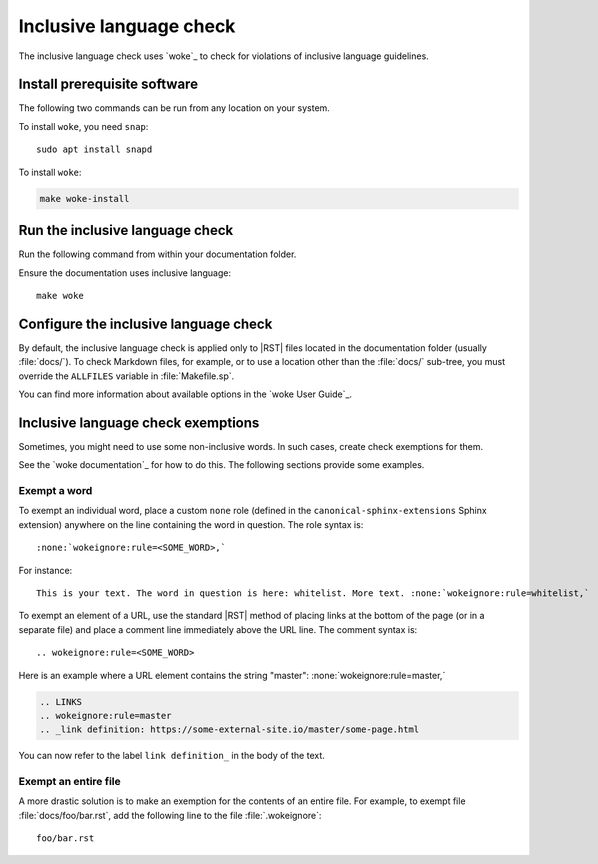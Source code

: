 .. _automatic-checks-inclusivelanguage:

Inclusive language check
========================

The inclusive language check uses `woke`_ to check for violations of inclusive language guidelines.

Install prerequisite software
-----------------------------

The following two commands can be run from any location on your system.

To install ``woke``, you need ``snap``::

   sudo apt install snapd

To install ``woke``:

.. code-block:: bash

   make woke-install

Run the inclusive language check
--------------------------------

Run the following command from within your documentation folder.

Ensure the documentation uses inclusive language::

   make woke

Configure the inclusive language check
--------------------------------------

By default, the inclusive language check is applied only to |RST| files located in the documentation folder (usually :file:`docs/`).
To check Markdown files, for example, or to use a location other than the :file:`docs/` sub-tree, you must override the ``ALLFILES`` variable in :file:`Makefile.sp`.

You can find more information about available options in the `woke User Guide`_.

Inclusive language check exemptions
-----------------------------------

Sometimes, you might need to use some non-inclusive words.
In such cases, create check exemptions for them.

See the `woke documentation`_ for how to do this.
The following sections provide some examples.

Exempt a word
~~~~~~~~~~~~~

To exempt an individual word, place a custom ``none`` role (defined in the ``canonical-sphinx-extensions`` Sphinx extension) anywhere on the line containing the word in question.
The role syntax is::

   :none:`wokeignore:rule=<SOME_WORD>,`

For instance::

   This is your text. The word in question is here: whitelist. More text. :none:`wokeignore:rule=whitelist,`

To exempt an element of a URL, use the standard |RST| method of placing links at the bottom of the page (or in a separate file) and place a comment line immediately above the URL line.
The comment syntax is::

   .. wokeignore:rule=<SOME_WORD>

Here is an example where a URL element contains the string "master": :none:`wokeignore:rule=master,`

.. code-block:: none

   .. LINKS
   .. wokeignore:rule=master
   .. _link definition: https://some-external-site.io/master/some-page.html

You can now refer to the label ``link definition_`` in the body of the text.

Exempt an entire file
~~~~~~~~~~~~~~~~~~~~~

A more drastic solution is to make an exemption for the contents of an entire file.
For example, to exempt file :file:`docs/foo/bar.rst`, add the following line to the file :file:`.wokeignore`::

   foo/bar.rst
